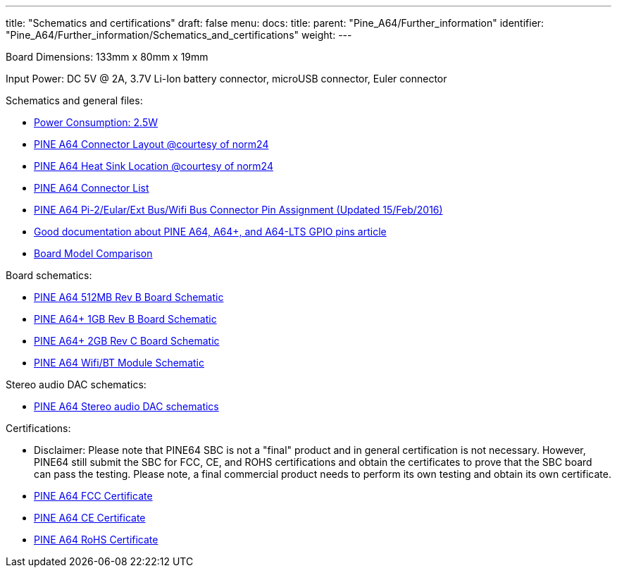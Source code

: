 ---
title: "Schematics and certifications"
draft: false
menu:
  docs:
    title:
    parent: "Pine_A64/Further_information"
    identifier: "Pine_A64/Further_information/Schematics_and_certifications"
    weight: 
---

Board Dimensions: 133mm x 80mm x 19mm

Input Power: DC 5V @ 2A, 3.7V Li-Ion battery connector, microUSB connector, Euler connector

Schematics and general files:

* https://wiki.pine64.org/images/1/1d/Power_Consumption.jpg[Power Consumption: 2.5W]
* https://wiki.pine64.org/images/7/7d/Pine64_Board_Connector.png[PINE A64 Connector Layout @courtesy of norm24]
* https://wiki.pine64.org/images/2/2e/Pine64_Board_Connector_heatsink.png[PINE A64 Heat Sink Location @courtesy of norm24]
* https://wiki.pine64.org/images/d/da/Pine64_Connector.JPG[PINE A64 Connector List]
* https://files.pine64.org/doc/Pine%20A64%20Schematic/Pine%20A64%20Pin%20Assignment%20160215.pdf[PINE A64 Pi-2/Eular/Ext Bus/Wifi Bus Connector Pin Assignment (Updated 15/Feb/2016)]
* https://synfare.com/599N105E/hwdocs/pine64/index.html[Good documentation about PINE A64, A64+, and A64-LTS GPIO pins article]
* https://wiki.pine64.org/images/b/be/Pine64_Model_Spec.JPG[Board Model Comparison]

Board schematics:

* https://files.pine64.org/doc/Pine%20A64%20Schematic/Pine%20A64%20512MB%20rev%20B-2015121601_Release.pdf[PINE A64 512MB Rev B Board Schematic]
* https://files.pine64.org/doc/Pine%20A64%20Schematic/a64-db-rev%20b-20151217-Plus-Release.pdf[PINE A64+ 1GB Rev B Board Schematic]
* https://files.pine64.org/doc/Pine%20A64%20Schematic/Pine%20A64plus%202GB%20Rev%20C-20160113_Release.pdf[PINE A64+ 2GB Rev C Board Schematic]
* https://files.pine64.org/doc/Pine%20A64%20Schematic/A64-DB-WIFI-BT-REV%20B.pdf[PINE A64 Wifi/BT Module Schematic]

Stereo audio DAC schematics:

* https://forum.pine64.org/attachment.php?aid=697[PINE A64 Stereo audio DAC schematics]

Certifications:

* Disclaimer: Please note that PINE64 SBC is not a "final" product and in general certification is not necessary. However, PINE64 still submit the SBC for FCC, CE, and ROHS certifications and obtain the certificates to prove that the SBC board can pass the testing. Please note, a final commercial product needs to perform its own testing and obtain its own certificate.
* https://files.pine64.org/doc/cert/Pine%20A64%20Board%20FCC%20certification%20CCF20160624.jpg[PINE A64 FCC Certificate]
* https://files.pine64.org/doc/cert/Pine%20A64%20Board%20CE%20Certification%20CCF20160624.jpg[PINE A64 CE Certificate]
* https://files.pine64.org/doc/cert/CCF20160627_00000.jpg[PINE A64 RoHS Certificate]

